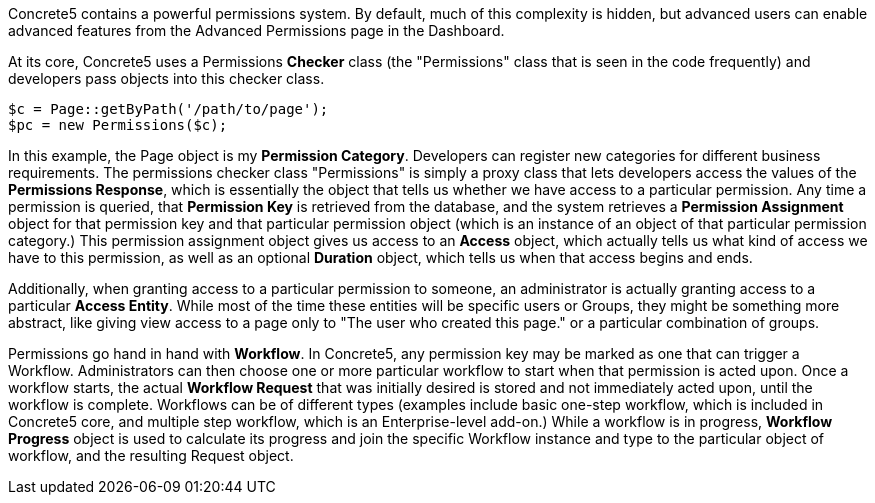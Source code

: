 Concrete5 contains a powerful permissions system. By default, much of this complexity is hidden, but advanced users can enable advanced features from the Advanced Permissions page in the Dashboard.

At its core, Concrete5 uses a Permissions *Checker* class (the "Permissions" class that is seen in the code frequently) and developers pass objects into this checker class.

[code,php]
----
$c = Page::getByPath('/path/to/page');
$pc = new Permissions($c);
----

In this example, the Page object is my **Permission Category**. Developers can register new categories for different business requirements. The permissions checker class "Permissions" is simply a proxy class that lets developers access the values of the **Permissions Response**, which is essentially the object that tells us whether we have access to a particular permission. Any time a permission is queried, that *Permission Key* is retrieved from the database, and the system retrieves a *Permission Assignment* object for that permission key and that particular permission object (which is an instance of an object of that particular permission category.) This permission assignment object gives us access to an *Access* object, which actually tells us what kind of access we have to this permission, as well as an optional *Duration* object, which tells us when that access begins and ends.

Additionally, when granting access to a particular permission to someone, an administrator is actually granting access to a particular **Access Entity**. While most of the time these entities will be specific users or Groups, they might be something more abstract, like giving view access to a page only to "The user who created this page." or a particular combination of groups.

Permissions go hand in hand with **Workflow**. In Concrete5, any permission key may be marked as one that can trigger a Workflow. Administrators can then choose one or more particular workflow to start when that permission is acted upon. Once a workflow starts, the actual *Workflow Request* that was initially desired is stored and not immediately acted upon, until the workflow is complete. Workflows can be of different types (examples include basic one-step workflow, which is included in Concrete5 core, and multiple step workflow, which is an Enterprise-level add-on.) While a workflow is in progress, *Workflow Progress* object is used to calculate its progress and join the specific Workflow instance and type to the particular object of workflow, and the resulting Request object.
